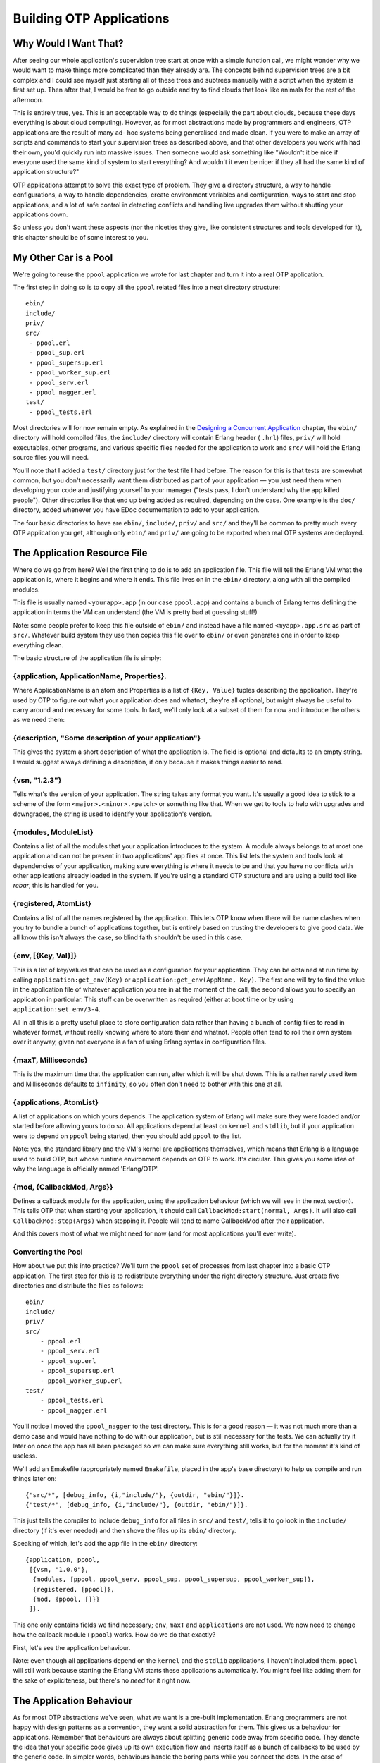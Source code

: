 


Building OTP Applications
-------------------------



Why Would I Want That?
~~~~~~~~~~~~~~~~~~~~~~


.. image:: ../images/construction.png
    :alt: A construction sign with a squid holdin a shovel, rather than a man doing so


After seeing our whole application's supervision tree start at once
with a simple function call, we might wonder why we would want to make
things more complicated than they already are. The concepts behind
supervision trees are a bit complex and I could see myself just
starting all of these trees and subtrees manually with a script when
the system is first set up. Then after that, I would be free to go
outside and try to find clouds that look like animals for the rest of
the afternoon.

This is entirely true, yes. This is an acceptable way to do things
(especially the part about clouds, because these days everything is
about cloud computing). However, as for most abstractions made by
programmers and engineers, OTP applications are the result of many ad-
hoc systems being generalised and made clean. If you were to make an
array of scripts and commands to start your supervision trees as
described above, and that other developers you work with had their
own, you'd quickly run into massive issues. Then someone would ask
something like "Wouldn't it be nice if everyone used the same kind of
system to start everything? And wouldn't it even be nicer if they all
had the same kind of application structure?"

OTP applications attempt to solve this exact type of problem. They
give a directory structure, a way to handle configurations, a way to
handle dependencies, create environment variables and configuration,
ways to start and stop applications, and a lot of safe control in
detecting conflicts and handling live upgrades them without shutting
your applications down.

So unless you don't want these aspects (nor the niceties they give,
like consistent structures and tools developed for it), this chapter
should be of some interest to you.



My Other Car is a Pool
~~~~~~~~~~~~~~~~~~~~~~

We're going to reuse the ``ppool`` application we wrote for last
chapter and turn it into a real OTP application.

The first step in doing so is to copy all the ``ppool`` related files
into a neat directory structure:


::

    
    ebin/
    include/
    priv/
    src/
     - ppool.erl
     - ppool_sup.erl
     - ppool_supersup.erl
     - ppool_worker_sup.erl
     - ppool_serv.erl
     - ppool_nagger.erl
    test/
     - ppool_tests.erl


Most directories will for now remain empty. As explained in the
`Designing a Concurrent Application`_ chapter, the ``ebin/`` directory
will hold compiled files, the ``include/`` directory will contain
Erlang header ( ``.hrl``) files, ``priv/`` will hold executables,
other programs, and various specific files needed for the application
to work and ``src/`` will hold the Erlang source files you will need.


.. image:: ../images/carpool.png
    :alt: A pool with wheels and an exhaust pipe


You'll note that I added a ``test/`` directory just for the test file
I had before. The reason for this is that tests are somewhat common,
but you don't necessarily want them distributed as part of your
application — you just need them when developing your code and
justifying yourself to your manager ("tests pass, I don't understand
why the app killed people"). Other directories like that end up being
added as required, depending on the case. One example is the ``doc/``
directory, added whenever you have EDoc documentation to add to your
application.

The four basic directories to have are ``ebin/``, ``include/``,
``priv/`` and ``src/`` and they'll be common to pretty much every OTP
application you get, although only ``ebin/`` and ``priv/`` are going
to be exported when real OTP systems are deployed.



The Application Resource File
~~~~~~~~~~~~~~~~~~~~~~~~~~~~~

Where do we go from here? Well the first thing to do is to add an
application file. This file will tell the Erlang VM what the
application is, where it begins and where it ends. This file lives on
in the ``ebin/`` directory, along with all the compiled modules.

This file is usually named ``<yourapp>.app`` (in our case
``ppool.app``) and contains a bunch of Erlang terms defining the
application in terms the VM can understand (the VM is pretty bad at
guessing stuff!)

Note: some people prefer to keep this file outside of ``ebin/`` and
instead have a file named ``<myapp>.app.src`` as part of ``src/``.
Whatever build system they use then copies this file over to ``ebin/``
or even generates one in order to keep everything clean.

The basic structure of the application file is simply:



{application, ApplicationName, Properties}.
```````````````````````````````````````````

Where ApplicationName is an atom and Properties is a list of ``{Key,
Value}`` tuples describing the application. They're used by OTP to
figure out what your application does and whatnot, they're all
optional, but might always be useful to carry around and necessary for
some tools. In fact, we'll only look at a subset of them for now and
introduce the others as we need them:



{description, "Some description of your application"}
`````````````````````````````````````````````````````

This gives the system a short description of what the application is.
The field is optional and defaults to an empty string. I would suggest
always defining a description, if only because it makes things easier
to read.



{vsn, "1.2.3"}
``````````````

Tells what's the version of your application. The string takes any
format you want. It's usually a good idea to stick to a scheme of the
form ``<major>.<minor>.<patch>`` or something like that. When we get
to tools to help with upgrades and downgrades, the string is used to
identify your application's version.



{modules, ModuleList}
`````````````````````

Contains a list of all the modules that your application introduces to
the system. A module always belongs to at most one application and can
not be present in two applications' app files at once. This list lets
the system and tools look at dependencies of your application, making
sure everything is where it needs to be and that you have no conflicts
with other applications already loaded in the system. If you're using
a standard OTP structure and are using a build tool like *rebar*, this
is handled for you.



{registered, AtomList}
``````````````````````

Contains a list of all the names registered by the application. This
lets OTP know when there will be name clashes when you try to bundle a
bunch of applications together, but is entirely based on trusting the
developers to give good data. We all know this isn't always the case,
so blind faith shouldn't be used in this case.



{env, [{Key, Val}]}
```````````````````

This is a list of key/values that can be used as a configuration for
your application. They can be obtained at run time by calling
``application:get_env(Key)`` or ``application:get_env(AppName, Key)``.
The first one will try to find the value in the application file of
whatever application you are in at the moment of the call, the second
allows you to specify an application in particular. This stuff can be
overwritten as required (either at boot time or by using
``application:set_env/3-4``.

All in all this is a pretty useful place to store configuration data
rather than having a bunch of config files to read in whatever format,
without really knowing where to store them and whatnot. People often
tend to roll their own system over it anyway, given not everyone is a
fan of using Erlang syntax in configuration files.



{maxT, Milliseconds}
````````````````````

This is the maximum time that the application can run, after which it
will be shut down. This is a rather rarely used item and Milliseconds
defaults to ``infinity``, so you often don't need to bother with this
one at all.



{applications, AtomList}
````````````````````````

A list of applications on which yours depends. The application system
of Erlang will make sure they were loaded and/or started before
allowing yours to do so. All applications depend at least on
``kernel`` and ``stdlib``, but if your application were to depend on
``ppool`` being started, then you should add ``ppool`` to the list.

Note: yes, the standard library and the VM's kernel are applications
themselves, which means that Erlang is a language used to build OTP,
but whose runtime environment depends on OTP to work. It's circular.
This gives you some idea of why the language is officially named
'Erlang/OTP'.



{mod, {CallbackMod, Args}}
``````````````````````````

Defines a callback module for the application, using the application
behaviour (which we will see in the next section). This tells OTP that
when starting your application, it should call
``CallbackMod:start(normal, Args)``. It will also call
``CallbackMod:stop(Args)`` when stopping it. People will tend to name
CallbackMod after their application.

And this covers most of what we might need for now (and for most
applications you'll ever write).



Converting the Pool
```````````````````

How about we put this into practice? We'll turn the ``ppool`` set of
processes from last chapter into a basic OTP application. The first
step for this is to redistribute everything under the right directory
structure. Just create five directories and distribute the files as
follows:


::

    
    ebin/
    include/
    priv/
    src/
    	- ppool.erl
    	- ppool_serv.erl
    	- ppool_sup.erl
    	- ppool_supersup.erl
    	- ppool_worker_sup.erl
    test/
    	- ppool_tests.erl
    	- ppool_nagger.erl


You'll notice I moved the ``ppool_nagger`` to the test directory. This
is for a good reason — it was not much more than a demo case and would
have nothing to do with our application, but is still necessary for
the tests. We can actually try it later on once the app has all been
packaged so we can make sure everything still works, but for the
moment it's kind of useless.

We'll add an Emakefile (appropriately named ``Emakefile``, placed in
the app's base directory) to help us compile and run things later on:


::

    
    {"src/*", [debug_info, {i,"include/"}, {outdir, "ebin/"}]}.
    {"test/*", [debug_info, {i,"include/"}, {outdir, "ebin/"}]}.


This just tells the compiler to include ``debug_info`` for all files
in ``src/`` and ``test/``, tells it to go look in the ``include/``
directory (if it's ever needed) and then shove the files up its
``ebin/`` directory.

Speaking of which, let's add the app file in the ``ebin/`` directory:


::

    
    {application, ppool,
     [{vsn, "1.0.0"},
      {modules, [ppool, ppool_serv, ppool_sup, ppool_supersup, ppool_worker_sup]},
      {registered, [ppool]},
      {mod, {ppool, []}}
     ]}.


This one only contains fields we find necessary; ``env``, ``maxT`` and
``applications`` are not used. We now need to change how the callback
module ( ``ppool``) works. How do we do that exactly?

First, let's see the application behaviour.

Note: even though all applications depend on the ``kernel`` and the
``stdlib`` applications, I haven't included them. ``ppool`` will still
work because starting the Erlang VM starts these applications
automatically. You might feel like adding them for the sake of
expliciteness, but there's no *need* for it right now.



The Application Behaviour
~~~~~~~~~~~~~~~~~~~~~~~~~


.. image:: ../images/indiana.gif
    :alt: Parody of Indiana Jones' scene where he substitutes a treasure for a fake weight. The piece of gold has 'generic' written on it, and the fake weight has 'specific' on it


As for most OTP abstractions we've seen, what we want is a pre-built
implementation. Erlang programmers are not happy with design patterns
as a convention, they want a solid abstraction for them. This gives us
a behaviour for applications. Remember that behaviours are always
about splitting generic code away from specific code. They denote the
idea that your specific code gives up its own execution flow and
inserts itself as a bunch of callbacks to be used by the generic code.
In simpler words, behaviours handle the boring parts while you connect
the dots. In the case of applications, this generic part is quite
complex and not nearly as simple as other behaviours.

Whenever the VM first starts up, a process called the *application
controller* is started (with the name ``application_controller``). It
starts all other applications and sits on top of most of them. In
fact, you could say the application controller acts a bit like a
supervisor for all applications. We'll see what kind of supervision
strategies there are in the From Chaos to Application section.

Note: the Application Controller technically doesn't sit over all the
applications. One exception is the kernel application, which itself
starts a process named ``user``. The ``user`` process in fact acts as
a group leader to the application controller and the kernel
application thus needs some special treatment. We don't have to care
about this, but I felt like it should be included for the sake of
precision.

In Erlang, the IO system depends on a concept called a *group leader*.
The group leader represents standard input and output and is inherited
by all processes. There is a hidden IO protocol that the group leader
and any process calling IO functions communicate with. The group
leader then takes the responsibility of forwarding these messages to
whatever input/output channels there are, weaving some magic that
doesn't concern us within the confines of this text.

Anyway, when someone decides they want to start an application, the
application controller (often noted *AC* in OTP parlance) starts an
*application master*. The application master is in fact two processes
taking charge of each individual application: they set it up and act
like a middleman in between your application's top supervisor and the
application controller. OTP is a bureaucracy, and we have many layers
of middle-management! I won't get into the details of what happens in
there as most Erlang developers will never actually need to care about
that and very little documentation exists (the code is the
documentation). Just know that the application master acts a bit like
the app's nanny (well, a pretty insane nanny). It looks over its
children and grandchildren, and when things go awry, it goes berserk
and terminates its whole family tree. Brutally killing children is a
common topic among Erlangers.

An Erlang VM with a bunch of applications might look a bit like this:


.. image:: ../images/application-controller.png
    :alt: The Application controller stands over three application masters (in this graphic, in real life it has many more), which each stand on top of a supervisor process


Up to now, we were still looking at the generic part of the behaviour,
but what about the specific stuff? After all, this is all we actually
have to program. Well the application callback module requires very
few functions to be functional: ``start/2`` and ``stop/1``.

The first one takes the form ``YourMod:start(Type, Args)``. For now,
the Type will always be ``normal`` (the other possibilities accepted
have to do with distributed applications, which we'll see at a later
point). Args is what is coming from your app file. The function
initialises everything for your app and only needs to return the Pid
of the application's top-level supervisor in one of the two following
forms: ``{ok, Pid}`` or ``{ok, Pid, SomeState}``. If you don't return
SomeState , it simply defaults to ``[]``.

The ``stop/1`` function takes the state returned by ``start/2`` as an
argument. It runs after the application is done running and only does
the necessary cleanup.

That's it. A huge generic part, a tiny specific one. Be thankful for
that, because you wouldn't want to write the rest of things too often
(just look at the source if you feel like it!) There are a few more
functions that you can optionally use to have more control over the
application, but we don't need them for now. This means we can move
forward with our ``ppool`` application!



From Chaos to Application
~~~~~~~~~~~~~~~~~~~~~~~~~

We have the app file and a general idea of how applications work. Two
simple callbacks. Opening ppool.erl, we change the following lines:


::

    
    -export([start_link/0, stop/0, start_pool/3,
             run/2, sync_queue/2, async_queue/2, stop_pool/1]).
    
    start_link() ->
        ppool_supersup:start_link().
    
    stop() ->
        ppool_supersup:stop().


To the following ones instead:


::

    
    -behaviour(application).
    -export([start/2, stop/1, start_pool/3,
             run/2, sync_queue/2, async_queue/2, stop_pool/1]).
    
    start(normal, _Args) ->
        ppool_supersup:start_link().
    
    stop(_State) ->
        ok.


We can then make sure the tests are still valid. Pick the old
ppool_tests.erl file (I wrote it for the previous chapter and am
bringing it back here) and replace the single call to
``ppool:start_link/0`` to ``application:start(ppool)`` as follows:


::

    
    find_unique_name() ->
        application:start(ppool),
        Name = list_to_atom(lists:flatten(io_lib:format("~p",[now()]))),
        ?assertEqual(undefined, whereis(Name)),
        Name.


You should also take the time to remove ``stop/0`` from
``ppool_supersup`` (and remove the export), because the OTP
application tools will take care of that for us.

We can finally recompile the code and run all the tests to make sure
everything still works (we'll see how that *eunit* thing works later
on, don't worry):


::

    
    $ erl -make
    Recompile: src/ppool_worker_sup
    Recompile: src/ppool_supersup
    ...
    $ erl -pa ebin/
    ...
    1> make:all([load]).
    Recompile: src/ppool_worker_sup
    Recompile: src/ppool_supersup
    Recompile: src/ppool_sup
    Recompile: src/ppool_serv
    Recompile: src/ppool
    Recompile: test/ppool_tests
    Recompile: test/ppool_nagger
    up_to_date
    2> eunit:test(ppool_tests).
      All 14 tests passed.
    ok


The tests take a while to run due to ``timer:sleep(X)`` being used to
synchronise everything in a few places, but it should tell you
everything works, as shown above. Good news, our app is healthy.

We can now study the wonders of OTP applications by using our new
awesome callbacks:


::

    
    3> application:start(ppool).
    ok
    4> ppool:start_pool(nag, 2, {ppool_nagger, start_link, []}).
    {ok,<0.142.0>}
    5> ppool:run(nag, [make_ref(), 500, 10, self()]).
    {ok,<0.146.0>}
    6> ppool:run(nag, [make_ref(), 500, 10, self()]).
    {ok,<0.148.0>}
    7> ppool:run(nag, [make_ref(), 500, 10, self()]).
    noalloc
    9> flush().
    Shell got {<0.146.0>,#Ref<0.0.0.625>}
    Shell got {<0.148.0>,#Ref<0.0.0.632>}
    ...
    received down msg
    received down msg


The magic command here is ``application:start(ppool)``. This tells the
application controller to launch our ppool application. It starts the
``ppool_supersup`` supervisor and from that point on, everything can
be used as normal. We can see all the applications currently running
by calling ``application:which_applications()``:


::

    
    10> application:which_applications().
    [{ppool,[],"1.0.0"},
     {stdlib,"ERTS  CXC 138 10","1.17.4"},
     {kernel,"ERTS  CXC 138 10","2.14.4"}]


What a surprise, ``ppool`` is running. As mentioned earlier, we can
see that all applications depend on ``kernel`` and ``stdlib``, which
are both running. If we want to close the pool:


::

    
    11> application:stop(ppool).
    
    =INFO REPORT==== DD-MM-YYYY::23:14:50 ===
        application: ppool
        exited: stopped
        type: temporary
    ok


And it is done. You should notice that we now get a clean shutdown
with a little informative report rather than the messy ** exception
exit: killed from last chapter.

Note: You'll sometimes see people do something like
``MyApp:start(...)`` instead of ``application:start(MyApp)``. While
this works for testing purposes, it's ruining a lot of the advantages
of actually having an application: it's no longer part of the VM's
supervision tree, can not access its environment variables, will not
check dependencies before being started, etc. Try to stick to
``application:start/1`` if possible.

Look at this! What's that thing about our app being *temporary*? We
write Erlang and OTP stuff because it's supposed to run forever, not
just for a while! How dare the VM say this? The secret is that we can
give different arguments to ``application:start``. Depending on the
arguments, the VM will react differently to termination of one of its
applications. In some cases, the VM will be a loving beast ready to
die for its children. In other cases, it's rather a cold heartless and
pragmatic machine willing to tolerate many of its children dying for
the survival of its species.

:Application started with: ``application:start(AppName, temporary)``:
  Ends normally: Nothing special happens, the application has stopped.
Ends abnormally: The error is reported, and the application terminates
  without restarting.
:Application started with: ``application:start(AppName, transient)``:
  Ends normally: Nothing special happens, the application has stopped.
Ends abnormally: The error is reported, all the other applications are
  stopped and the VM shuts down.
:Application started with: ``application:start(AppName, permanent)``:
  Ends normally: All other applications are terminated and the VM shuts
  down.
Ends abnormally: Same; all applications are terminated, the VM shuts
  down.


You can see something new in the supervision strategies when it comes
to applications. No longer will the VM try to save you. At this point,
something has had to go very, very wrong for it to go up the whole
supervision tree of one of its vital applications, enough to crash it.
When this does happen, the VM has lost all hope in your program. Given
the definition of insanity is to do the same thing all over again
while expecting different outcomes each time, the VM prefers to die
sanely and just give up. Of course the real reason has to do with
something being broken that needs to be fixed, but you catch my drift.
Take note that all applications can be terminated by calling
``application:stop(AppName)`` without affecting others as if a crash
had occurred.



Library Applications
~~~~~~~~~~~~~~~~~~~~

What happens when we want to wrap flat modules in an application but
we have no process to start and thus no need for an application
callback module?

After pulling our hair and crying in rage for a few minutes, the only
other thing left to do is to remove the tuple ``{mod, {Module,
Args}}`` from the application file. That's it. This is called a
*library application*. If you want an example of one, the Erlang
``stdlib`` (standard library) application is one of these.

If you have the source package of Erlang, you can go to
``otp_src_<release>/lib/stdlib/src/stdlib.app.src`` and see the
following:


::

    
    {application, stdlib,
     [{description, "ERTS  CXC 138 10"},
      {vsn, "%VSN%"},
      {modules, [array,
    	 ...
         gen_event,
         gen_fsm,
         gen_server,
         io,
    	 ...
         lists,
    	 ...
         zip]},
      {registered,[timer_server,rsh_starter,take_over_monitor,pool_master,
                   dets]},
      {applications, [kernel]},
      {env, []}]}.


You can see it's a pretty standard application file, but without the
callback module. A library application.

How about we go deeper with applications?





.. _Designing a Concurrent Application: designing-a-concurrent-application.html#lay-them-foundation


